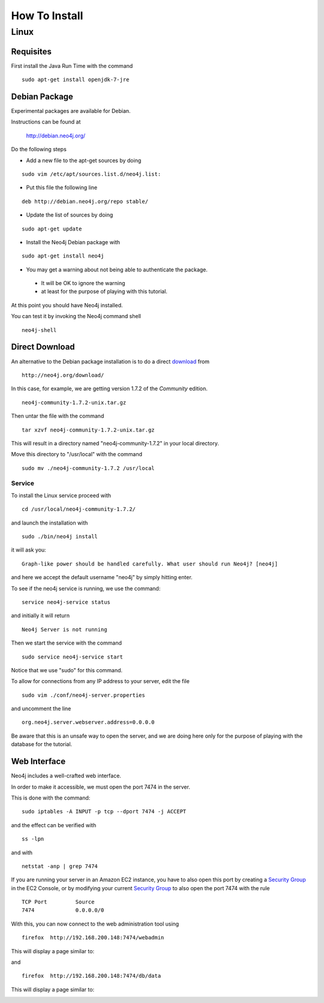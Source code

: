 How To Install
==============

Linux
-----

Requisites
~~~~~~~~~~

First install the Java Run Time with the command

::

   sudo apt-get install openjdk-7-jre



Debian Package
~~~~~~~~~~~~~~

Experimental packages are available for Debian.

Instructions can be found at

       http://debian.neo4j.org/


Do the following steps

* Add a new file to the apt-get sources by doing

::

  sudo vim /etc/apt/sources.list.d/neo4j.list:

* Put this file the following line

::

  deb http://debian.neo4j.org/repo stable/

* Update the list of sources by doing

::

  sudo apt-get update

* Install the Neo4j Debian package with

::

  sudo apt-get install neo4j

* You may get a warning about not being able to authenticate the package. 

 * It will be OK to ignore the warning
 * at least for the purpose of playing with this tutorial.

At this point you should have Neo4j installed.

You can test it by invoking the Neo4j command shell

::

    neo4j-shell


Direct Download
~~~~~~~~~~~~~~~

An alternative to the Debian package installation is to do a direct `download`_ from

::

    http://neo4j.org/download/

In this case, for example, we are getting version 1.7.2 of the *Community* edition.

::

    neo4j-community-1.7.2-unix.tar.gz

Then untar the file with the command

::

    tar xzvf neo4j-community-1.7.2-unix.tar.gz

This will result in a directory named "neo4j-community-1.7.2" in your local directory.

Move this directory to "/usr/local" with the command

::

  sudo mv ./neo4j-community-1.7.2 /usr/local

Service
```````

To install the Linux service proceed with

::

  cd /usr/local/neo4j-community-1.7.2/

and launch the installation with

::

  sudo ./bin/neo4j install

it will ask you:

::

  Graph-like power should be handled carefully. What user should run Neo4j? [neo4j]

and here we accept the default username "neo4j" by simply hitting enter.

To see if the neo4j service is running, we use the command:

::

   service neo4j-service status

and initially it will return

::

   Neo4j Server is not running

Then we start the service with the command

::
 
   sudo service neo4j-service start

Notice that we use "sudo" for this command.



To allow for connections from any IP address to your server, edit the file

::

  sudo vim ./conf/neo4j-server.properties

and uncomment the line

::

  org.neo4j.server.webserver.address=0.0.0.0

Be aware that this is an unsafe way to open the server, and we are doing here
only for the purpose of playing with the database for the tutorial.
  

Web Interface
~~~~~~~~~~~~~

Neo4j includes a well-crafted web interface.

In order to make it accessible, we must open the port 7474 in the server.

This is done with the command:

::

   sudo iptables -A INPUT -p tcp --dport 7474 -j ACCEPT

and the effect can be verified with 

::

   ss -lpn

and with

::

   netstat -anp | grep 7474

If you are running your server in an Amazon EC2 instance, you have to also open
this port by creating a `Security Group`_ in the EC2 Console, or by modifying
your current `Security Group`_ to also open the port 7474 with the rule

::

   TCP Port         Source
   7474             0.0.0.0/0


With this, you can now connect to the web administration tool using

::

   firefox  http://192.168.200.148:7474/webadmin

This will display a page similar to:

.. image:: ../../images/Neo4jWebAdminConsole01.png
   :scale: 75 %


and

::

   firefox  http://192.168.200.148:7474/db/data

This will display a page similar to:

.. image:: ../../images/Neo4jDBDataConsole01.png
   :scale: 75 %



.. _download: http://neo4j.org/download/
.. _Security Group: http://cloud-computing.learningtree.com/2010/09/24/understanding-amazon-ec2-security-groups-and-firewalls/
